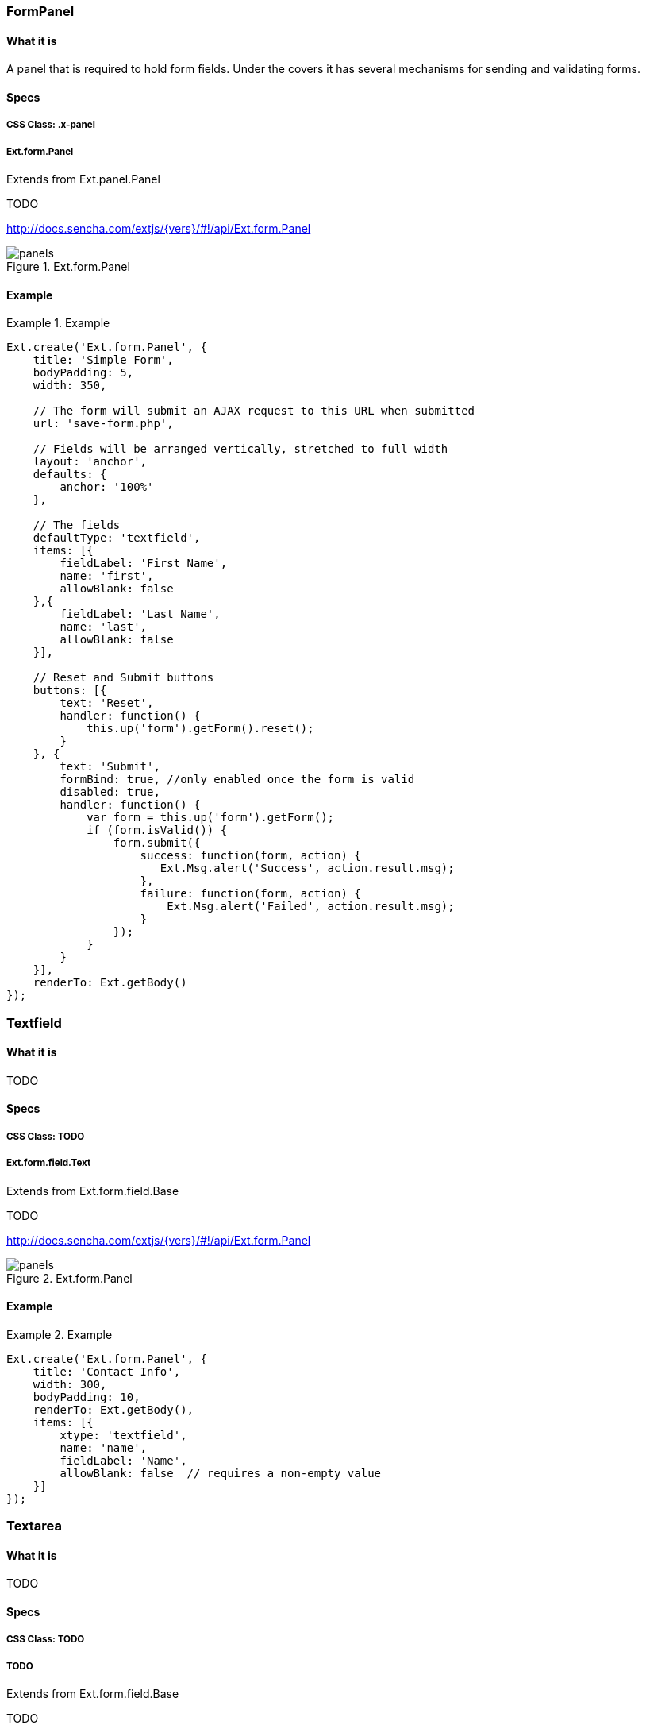 === FormPanel

==== What it is
A panel that is required to hold form fields. Under the covers it has
several mechanisms for sending and validating forms.

==== Specs

===== CSS Class: +.x-panel+

===== +Ext.form.Panel+
Extends from +Ext.panel.Panel+

TODO

http://docs.sencha.com/extjs/{vers}/#!/api/Ext.form.Panel

[[components_formpanels]]
.Ext.form.Panel
image::images/panels.png[]

==== Example
[[panels]]
.Example
====
[source, javascript]
----
Ext.create('Ext.form.Panel', {
    title: 'Simple Form',
    bodyPadding: 5,
    width: 350,

    // The form will submit an AJAX request to this URL when submitted
    url: 'save-form.php',

    // Fields will be arranged vertically, stretched to full width
    layout: 'anchor',
    defaults: {
        anchor: '100%'
    },

    // The fields
    defaultType: 'textfield',
    items: [{
        fieldLabel: 'First Name',
        name: 'first',
        allowBlank: false
    },{
        fieldLabel: 'Last Name',
        name: 'last',
        allowBlank: false
    }],

    // Reset and Submit buttons
    buttons: [{
        text: 'Reset',
        handler: function() {
            this.up('form').getForm().reset();
        }
    }, {
        text: 'Submit',
        formBind: true, //only enabled once the form is valid
        disabled: true,
        handler: function() {
            var form = this.up('form').getForm();
            if (form.isValid()) {
                form.submit({
                    success: function(form, action) {
                       Ext.Msg.alert('Success', action.result.msg);
                    },
                    failure: function(form, action) {
                        Ext.Msg.alert('Failed', action.result.msg);
                    }
                });
            }
        }
    }],
    renderTo: Ext.getBody()
});
----
====


=== Textfield

==== What it is
TODO

==== Specs

===== CSS Class: TODO

===== +Ext.form.field.Text+
Extends from +Ext.form.field.Base+

TODO

http://docs.sencha.com/extjs/{vers}/#!/api/Ext.form.Panel

[[components_formpanels]]
.Ext.form.Panel
image::images/panels.png[]

==== Example
[[panels]]
.Example
====
[source, javascript]
----
Ext.create('Ext.form.Panel', {
    title: 'Contact Info',
    width: 300,
    bodyPadding: 10,
    renderTo: Ext.getBody(),
    items: [{
        xtype: 'textfield',
        name: 'name',
        fieldLabel: 'Name',
        allowBlank: false  // requires a non-empty value
    }]
});
----
====

=== Textarea

==== What it is
TODO

==== Specs

===== CSS Class: TODO

===== TODO
Extends from +Ext.form.field.Base+

TODO

http://docs.sencha.com/extjs/{vers}/#!/api/Ext.form.Panel

==== Example
[[panels]]
.Example
====
[source, javascript]
----
TODO
----
====

=== Combobox

==== What it is
TODO

==== Specs

===== CSS Class: TODO

===== TODO
Extends from +Ext.form.field.Base+

TODO

http://docs.sencha.com/extjs/{vers}/#!/api/Ext.form.Panel

==== Example
[[panels]]
.Example
====
[source, javascript]
----
TODO
----
====

=== Checkbox

==== What it is
TODO

==== Specs

===== CSS Class: TODO

===== TODO
Extends from +Ext.form.field.Base+

TODO

http://docs.sencha.com/extjs/{vers}/#!/api/Ext.form.Panel

==== Example
[[panels]]
.Example
====
[source, javascript]
----
TODO
----
====

=== Radio

==== What it is
TODO

==== Specs

===== CSS Class: TODO

===== TODO
Extends from +Ext.form.field.Base+

TODO

http://docs.sencha.com/extjs/{vers}/#!/api/Ext.form.Panel

==== Example
[[panels]]
.Example
====
[source, javascript]
----
TODO
----
====

=== Datefield

==== What it is
TODO

==== Specs

===== CSS Class: TODO

===== TODO
Extends from +Ext.form.field.Base+

TODO

http://docs.sencha.com/extjs/{vers}/#!/api/Ext.form.Panel

==== Example
[[panels]]
.Example
====
[source, javascript]
----
TODO
----
====

=== Displayfield

==== What it is
TODO

==== Specs

===== CSS Class: TODO

===== TODO
Extends from +Ext.form.field.Base+

TODO

http://docs.sencha.com/extjs/{vers}/#!/api/Ext.form.Panel

==== Example
[[panels]]
.Example
====
[source, javascript]
----
TODO
----
====

=== Fileupload

==== What it is
TODO

==== Specs

===== CSS Class: TODO

===== TODO
Extends from +Ext.form.field.Base+

TODO

http://docs.sencha.com/extjs/{vers}/#!/api/Ext.form.Panel

==== Example
[[panels]]
.Example
====
[source, javascript]
----
TODO
----
====

=== Numberfield

==== What it is
TODO

==== Specs

===== CSS Class: TODO

===== TODO
Extends from +Ext.form.field.Base+

TODO

http://docs.sencha.com/extjs/{vers}/#!/api/Ext.form.Panel

==== Example
[[panels]]
.Example
====
[source, javascript]
----
TODO
----
====

=== Spinnerfield

==== What it is
TODO

==== Specs

===== CSS Class: TODO

===== TODO
Extends from +Ext.form.field.Base+

TODO

http://docs.sencha.com/extjs/{vers}/#!/api/Ext.form.Panel

==== Example
[[panels]]
.Example
====
[source, javascript]
----
TODO
----
====

=== Timefield

==== What it is
TODO

==== Specs

===== CSS Class: TODO

===== TODO
Extends from +Ext.form.field.Base+

TODO

http://docs.sencha.com/extjs/{vers}/#!/api/Ext.form.Panel

==== Example
[[panels]]
.Example
====
[source, javascript]
----
TODO
----
====

=== Slider

==== What it is
TODO

==== Specs

===== CSS Class: TODO

===== TODO
Extends from +Ext.form.field.Base+

TODO

http://docs.sencha.com/extjs/{vers}/#!/api/Ext.form.Panel

==== Example
[[panels]]
.Example
====
[source, javascript]
----
TODO
----
====

=== Multi Slider

==== What it is
TODO

==== Specs

===== CSS Class: TODO

===== TODO
Extends from +Ext.form.field.Base+

TODO

http://docs.sencha.com/extjs/{vers}/#!/api/Ext.form.Panel

==== Example
[[panels]]
.Example
====
[source, javascript]
----
TODO
----
====

=== HTML Editor

==== What it is
TODO

==== Specs

===== CSS Class: TODO

===== TODO
Extends from +Ext.form.field.Base+

TODO

http://docs.sencha.com/extjs/{vers}/#!/api/Ext.form.Panel

==== Example
[[panels]]
.Example
====
[source, javascript]
----
TODO
----
====